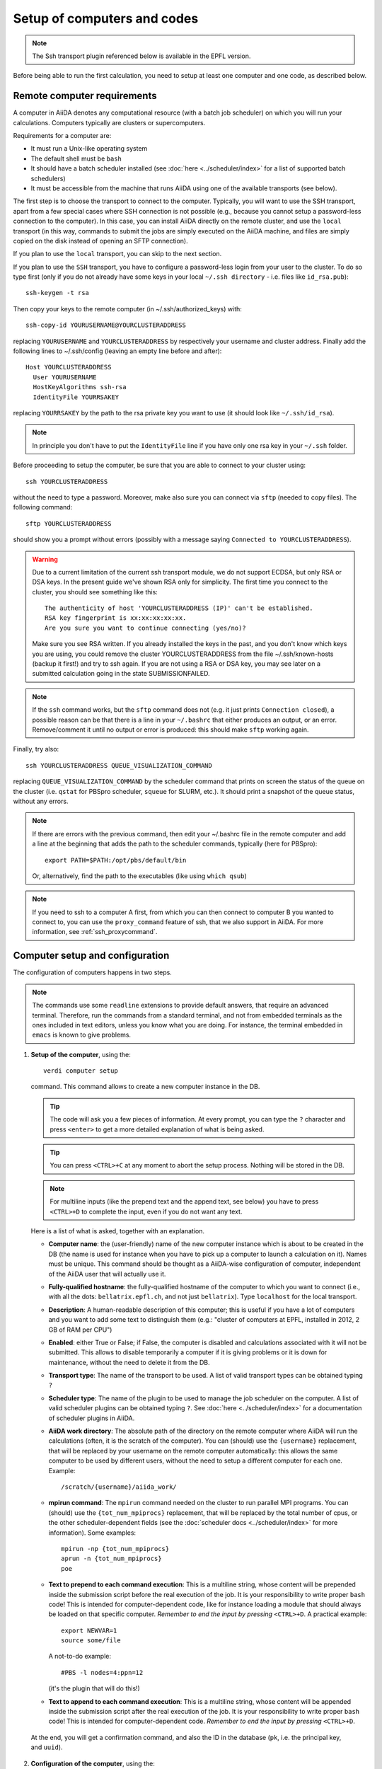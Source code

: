 ############################
Setup of computers and codes
############################

.. note:: The Ssh transport plugin referenced below is available in the EPFL version.

Before being able to run the first calculation, you need to setup at least one
computer and one code, as described below.

Remote computer requirements
++++++++++++++++++++++++++++

A computer in AiiDA denotes any computational resource (with a batch job
scheduler) on which you will run your calculations. Computers typically are
clusters or supercomputers.

Requirements for a computer are:

* It must run a Unix-like operating system
* The default shell must be ``bash``
* It should have a batch scheduler installed (see :doc:`here <../scheduler/index>`
  for a list of supported batch schedulers)
* It must be accessible from the machine that runs AiiDA using one of the 
  available transports (see below).
  
The first step is to choose the transport to connect to the computer. Typically,
you will want to use the SSH transport, apart from a few special cases where
SSH connection is not possible (e.g., because you cannot setup a password-less
connection to the computer). In this case, you can install AiiDA directly on
the remote cluster, and use the ``local`` transport (in this way, commands to 
submit the jobs are simply executed on the AiiDA machine, and files are simply
copied on the disk instead of opening an SFTP connection).

If you plan to use the ``local`` transport, you can skip to the next section.

If you plan to use the ``SSH`` transport, you have to configure a password-less
login from your user to the cluster. To do so type first (only if you do not 
already have some keys in your local ``~/.ssh directory`` - i.e. files like 
``id_rsa.pub``)::

    ssh-keygen -t rsa
    
Then copy your keys to the remote computer (in ~/.ssh/authorized_keys) with::

    ssh-copy-id YOURUSERNAME@YOURCLUSTERADDRESS

replacing ``YOURUSERNAME`` and ``YOURCLUSTERADDRESS`` by respectively your username 
and cluster address. Finally add the following lines to ~/.ssh/config (leaving an empty
line before and after)::

  Host YOURCLUSTERADDRESS
    User YOURUSERNAME
    HostKeyAlgorithms ssh-rsa
    IdentityFile YOURRSAKEY

replacing ``YOURRSAKEY`` by the path to the rsa private key you want to use 
(it should look like ``~/.ssh/id_rsa``).

.. note:: In principle you don't have to put the ``IdentityFile`` line if you have
  only one rsa key in your ``~/.ssh`` folder.

Before proceeding to setup the computer, be sure that you are able to
connect to your cluster using::

   ssh YOURCLUSTERADDRESS
   
without the need to type a password. Moreover, make also sure you can connect
via ``sftp`` (needed to copy files). The following command::

   sftp YOURCLUSTERADDRESS

should show you a prompt without errors (possibly with a message saying
``Connected to YOURCLUSTERADDRESS``).

.. Warning:: Due to a current limitation of the current ssh transport module, we 
  do not support ECDSA, but only RSA or DSA keys. In the present guide we've 
  shown RSA only for simplicity. The first time you connect to 
  the cluster, you should see something like this::
    
    The authenticity of host 'YOURCLUSTERADDRESS (IP)' can't be established.
    RSA key fingerprint is xx:xx:xx:xx:xx.
    Are you sure you want to continue connecting (yes/no)?
  
  Make sure you see RSA written. If you already installed the keys in the past, 
  and you don't know which keys you are using, you could remove the cluster
  YOURCLUSTERADDRESS from the file ~/.ssh/known-hosts (backup it first!) and try
  to ssh again. If you are not using a RSA or DSA key, you may see later on a 
  submitted calculation going in the state SUBMISSIONFAILED. 

.. note:: If the ``ssh`` command works, but the ``sftp`` command does not
  (e.g. it just prints ``Connection closed``), a possible reason can be
  that there is a line in your ``~/.bashrc`` that either produces an output, 
  or an error. Remove/comment it until no output or error is produced: this
  should make ``sftp`` working again.

Finally, try also::

   ssh YOURCLUSTERADDRESS QUEUE_VISUALIZATION_COMMAND
   
replacing ``QUEUE_VISUALIZATION_COMMAND`` by the scheduler command that prints on screen the
status of the queue on the cluster (i.e. ``qstat`` for PBSpro scheduler, ``squeue`` for SLURM, etc.).
It should print a snapshot of the queue status, without any errors. 

.. note:: If there are errors with the previous command, then
  edit your ~/.bashrc file in the remote computer and add a line at the beginning
  that adds the path to the scheduler commands, typically (here for
  PBSpro)::
  
     export PATH=$PATH:/opt/pbs/default/bin

  Or, alternatively, find the path to the executables (like using ``which qsub``)

.. note:: If you need to ssh to a computer A first, from which you can then
     connect to computer B you wanted to connect to, you can use the
     ``proxy_command`` feature of ssh, that we also support in
     AiiDA. For more information, see :ref:`ssh_proxycommand`.

.. _computer_setup:

Computer setup and configuration
++++++++++++++++++++++++++++++++
The configuration of computers happens in two steps.

.. note:: The commands use some ``readline`` extensions to provide default
  answers, that require an advanced terminal. Therefore, run the commands from
  a standard terminal, and not from embedded terminals as the ones included in
  text editors, unless you know what you are doing. For instance, the 
  terminal embedded in ``emacs`` is known to give problems.

1. **Setup of the computer**, using the::

    verdi computer setup
    
   command. This command allows to create a new computer instance in the DB.   
   
   .. tip:: The code will ask you a few pieces of information. At every prompt, you can
     type the ``?`` character and press ``<enter>`` to get a more detailed
     explanation of what is being asked. 
  
   .. tip:: You can press ``<CTRL>+C`` at any moment to abort the setup process.
     Nothing will be stored in the DB.
   
   .. note:: For multiline inputs (like the prepend text and the append text, see below)
     you have to press ``<CTRL>+D`` to complete the input, even if you do not want
     any text.
   
   Here is a list of what is asked, together with an explanation.
   
   * **Computer name**: the (user-friendly) name of the new computer instance 
     which is about to be created in the DB (the name is used for instance when 
     you have to pick up a computer to launch a calculation on it). Names must 
     be unique. This command should be thought as a AiiDA-wise configuration of 
     computer, independent of the AiiDA user that will actually use it.
   
   * **Fully-qualified hostname**: the fully-qualified hostname of the computer
     to which you want to connect (i.e., with all the dots: ``bellatrix.epfl.ch``, 
     and not just ``bellatrix``). Type ``localhost`` for the local transport.
   
   * **Description**:  A human-readable description of this computer; this is 
     useful if you have a lot of computers and you want to add some text to
     distinguish them (e.g.: "cluster of computers at EPFL, installed in 2012, 2 GB of RAM per CPU")
   
   * **Enabled**: either True or False; if False, the computer is disabled
     and calculations associated with it will not be submitted. This allows to
     disable temporarily a computer if it is giving problems or it is down for
     maintenance, without the need to delete it from the DB.  
   
   * **Transport type**: The name of the transport to be used. A list of valid 
     transport types can be obtained typing ``?``

   * **Scheduler type**: The name of the plugin to be used to manage the
     job scheduler on the computer. A list of valid 
     scheduler plugins can be obtained typing ``?``. See
     :doc:`here <../scheduler/index>` for a documentation of scheduler plugins
     in AiiDA.
     
   * **AiiDA work directory**: The absolute path of the directory on the
     remote computer where AiiDA will run the calculations
     (often, it is the scratch of the computer). You can (should) use the
     ``{username}`` replacement, that will be replaced by your username on the
     remote computer automatically: this allows the same computer to be used
     by different users, without the need to setup a different computer for
     each one. Example::
       
       /scratch/{username}/aiida_work/
   
   * **mpirun command**: The ``mpirun`` command needed on the cluster to run parallel MPI
     programs. You can (should) use the ``{tot_num_mpiprocs}`` replacement,
     that will be replaced by the total number of cpus, or the other
     scheduler-dependent fields (see the :doc:`scheduler docs <../scheduler/index>`
     for more information). Some examples::
      
        mpirun -np {tot_num_mpiprocs}
        aprun -n {tot_num_mpiprocs}
        poe
      
   * **Text to prepend to each command execution**: This is a multiline string,
     whose content will be prepended inside the submission script before the
     real execution of the job. It is your responsibility to write proper ``bash`` code!
     This is intended for computer-dependent code, like for instance loading a
     module that should always be loaded on that specific computer. *Remember*
     *to end the input by pressing* ``<CTRL>+D``.
     A practical example::

        export NEWVAR=1
        source some/file

     A not-to-do example::

       #PBS -l nodes=4:ppn=12

     (it's the plugin that will do this!)

   * **Text to append to each command execution**: This is a multiline string,
     whose content will be appended inside the submission script after the
     real execution of the job. It is your responsibility to write proper ``bash`` code!
     This is intended for computer-dependent code. *Remember*
     *to end the input by pressing* ``<CTRL>+D``.
   
  At the end, you will get a confirmation command, and also the ID in the
  database (``pk``, i.e. the principal key, and ``uuid``).

2. **Configuration of the computer**, using the::

    verdi computer configure COMPUTERNAME
    
   command. This will allow to access more detailed configurations, that are
   often user-dependent and also depend on the specific transport (for instance,
   if the transport is ``SSH``, it will ask for username, port, ...).

  
   The command will try to provide automatically default answers, mainly reading
   the existing ssh configuration in ``~/.ssh/config``, and in most cases one 
   simply need to press enter a few times.

   .. note:: At the moment, the in-line help (i.e., just typing ``?`` to get
     some help) is not yet supported in ``verdi configure``, but only in 
     ``verdi setup``.

   For ``local`` transport, you *need to run the command*,
   even if nothing will be asked to you.
   For ``ssh`` transport, the following will be asked:
   
   * **username**: your username on the remote machine
   * **port**: the port to connect to (the default SSH port is 22)
   * **look_for_keys**: automatically look for the private key in ``~/.ssh``.
     Default: True.
   * **key_filename**: the absolute path to your private SSH key. You can leave
     it empty to use the default SSH key, if you set ``look_for_keys`` to True.
   * **timeout**: A timeout in seconds if there is no response (e.g., the
     machine is down. You can leave it empty to use the default value.
   * **allow_agent**: If True, it will try to use an SSH agent.
   * **proxy_command**: Leave empty if you do not need a proxy command (i.e., 
     if you can directly connect to the machine). If you instead need to connect
     to an intermediate computer first, you need to provide here the
     command for the proxy: see documentation :ref:`here <ssh_proxycommand>` 
     for how to use this option, and in particular the notes
     :ref:`here <ssh_proxycommand_notes>` for the format of this field.
   * **compress**: True to compress the traffic (recommended)
   * **load_system_host_keys**: True to load the known hosts keys from the
     default SSH location (recommended)
   * **key_policy**: What is the policy in case the host is not known.
     It is a string among the following:
     
     * ``RejectPolicy`` (default, recommended): reject the connection if the
       host is not known.
     * ``WarningPolicy`` (*not* recommended): issue a warning if the
       host is not known.
     * ``AutoAddPolicy`` (*not* recommended): automatically add the host key
       at the first connection to the host.
           
 After these two steps have been completed, your computer is ready to go!

.. note:: To check if you set up the computer correctly,
  execute::

    verdi computer test COMPUTERNAME
     
  that will run a few tests (file copy, file retrieval, check of the jobs in
  the scheduler queue) to verify that everything works as expected.

.. note:: If you are not sure if your computer is already set up, use the command::
   
     verdi computer list
   
   to get a list of existing computers, and::
   
     verdi computer show COMPUTERNAME
   
   to get detailed information on the specific computer named ``COMPUTERNAME``.
   You have also the::

     verdi computer rename OLDCOMPUTERNAME NEWCOMPUTERNAME
   
   and::
   
     verdi computer delete COMPUTERNAME
     
   commands, whose meaning should be self-explanatory.
   
.. note:: You can delete computers **only if** no entry in the database is using
  them (as for instance Calculations, or RemoteData objects). Otherwise, you 
  will get an error message. 

.. note:: It is possible to **disable** a computer.

  Doing so will prevent AiiDA
  from connecting to the given computer to check the state of calculations or
  to submit new calculations. This is particularly useful if, for instance,
  the computer is under maintenance but you still want to use AiiDA with 
  other computers, or submit the calculations in the AiiDA database anyway.
  
  When the computer comes back online, you can re-enable it; 
  at this point pending calculations in the ``TOSUBMIT`` state will be
  submitted, and calculations ``WITHSCHEDULER`` will be checked and possibly
  retrieved.
  
  The relevant commands are::
     
     verdi computer enable COMPUTERNAME
     verdi computer disable COMPUTERNAME
     
  Note that the above commands will disable the computer for all AiiDA users.
  If instead, for some reason, you want to disable the computer only for a
  given user, you can use the following command::
  
     verdi computer disable COMPUTERNAME --only-for-user USER_EMAIL
  
  (and the corresponding ``verdi computer enable`` command to re-enable it).  

Code setup and configuration
++++++++++++++++++++++++++++

Once you have at least one computer configured, you can configure the codes.

In AiiDA, for full reproducibility of each calculation, we store each code in
the database, and attach to each calculation a given code. This has the further
advantage to make very easy to query for all calculations that were run with 
a given code (for instance because I am looking for phonon calculations, or
because I discovered that a specific version had a bug and I want to rerun 
the calculations).

In AiiDA, we distinguish two types of codes: **remote** codes and **local** codes,
where the distinction between the two is described here below.

Remote codes
------------
With remote codes we denote codes that are installed/compiled
on the remote computer. Indeed, this is very often the case for codes installed
in supercomputers for high-performance computing applications, because the
code is typically installed and optimized on the supercomputer.
  
In AiiDA, a remote code is identified by two mandatory pieces of information: 

* A computer on which the code is (that must be a previously configured computer);
* The absolute path of the code executable on the remote computer.

Local codes
-----------
With local codes we denote codes for which the code is not 
already present on the remote machine, and must be copied for every submission.
This is the case if you have for instance a small, machine-independent Python
script that you did not copy previously in all your clusters.
  
In AiiDA, a local code can be set up by specifying:
  
* A folder, containing all files to be copied over at every submission
* The name of executable file among the files inside the folder specified above
  
Setting up a code
-----------------

The::

  verdi code
  
command allows to manage codes in AiiDA.

To setup a new code, you execute::

  verdi code setup
  
and you will be guided through a process to setup your code.

   
.. tip:: The code will ask you a few pieces of information. At every prompt, you can
   type the ``?`` character and press ``<enter>`` to get a more detailed
   explanation of what is being asked. 
     
You will be asked for:

* **label**:  A label to refer to this code. Note: this label is not enforced
  to be unique. However, if you try to keep it unique, at least within
  the same computer, you can use it later
  to refer and use to your code. Otherwise, you need to remember its ID or UUID.

* **description**: A human-readable description of this code (for instance "Quantum
  Espresso v.5.0.2 with 5.0.3 patches, pw.x code, compiled with openmpi")

* **default input plugin**: A string that identifies the default input plugin to
  used to generate new calculations to use with this code.
  This string has to be a valid string recognized by the ``CalculationFactory``
  function. To get the list of all available Calculation plugin strings,
  use the ``verdi calculation plugins`` command. Note: if you do not want to 
  specify a default input plugin, you can write the string "None", but this is
  strongly discouraged, because then you will not be able to use
  the ``.new_calc`` method of the ``Code`` object.
  
* **local**: either True (for local codes) or False (for remote
  codes). For the meaning of the distinction, see above. Depending
  on your choice, you will be asked for:
  
  * LOCAL CODES:

    * **Folder with the code**: The folder on your local computer in which there
      are the files to be stored in the AiiDA repository, and that will then be
      copied over to the remote computers for every submitted calculation.
      This must be an absolute path on your computer.
    * **Relative path of the executable**: The relative path of the executable
      file inside the folder entered in the previous step.
  
  * REMOTE CODES:
  
    * **Remote computer name**: The computer name as on which the code resides,
      as configured and stored in the AiiDA database
      
    * **Remote absolute path**: The (full) absolute path of the code executable
      on the remote machine
    
For any type of code, you will also be asked for:
    
* **Text to prepend to each command execution**: This is a multiline string,
     whose content will be prepended inside the submission script before the
     real execution of the job. It is your responsibility to write proper ``bash`` code!
     This is intended for code-dependent code, **like for instance loading the
     modules that are required for that specific executable to run**. 
     Example::

       module load intelmpi
       
     *Remember*
     *to end the input by pressing* ``<CTRL>+D``.

* **Text to append to each command execution**: This is a multiline string,
  whose content will be appended inside the submission script after the
  real execution of the job. It is your responsibility to write proper ``bash`` code!
  This is intended for code-dependent code. *Remember*
  *to end the input by pressing* ``<CTRL>+D``.

At the end, you will get a confirmation command, and also the ID of the code in the
database (the ``pk``, i.e. the principal key, and the ``uuid``).

.. note:: Codes are a subclass of the :py:class:`Node <aiida.orm.node.Node>` class,
   and as such you can attach any set of attributes to the code. These can
   be extremely useful for querying: for instance, you can attach the version
   of the code as an attribute, or the code family (for instance: "pw.x code of 
   Quantum Espresso") to later query for all runs done with a pw.x code and
   version more recent than 5.0.0, for instance.  However, in the
   present AiiDA version you cannot add attributes from the command line using
   ``verdi``, but you have to do it using Python code.

.. note:: You can change the label of a code by using the following command::

   verdi code relabel "ID"
   
  (Without the quotation marks!) "ID" can either be the numeric ID (PK) of
  the code (preferentially), or possibly its label (or label@computername), 
  if this string uniquely identifies a code.

  You can also list all available codes (and their relative IDs) with::

   verdi code list
   
  The ``verdi code list`` accepts some flags to filter only codes on a 
  given computer, only codes using a specific plugin, etc.; use the ``-h``
  command line option to see the documentation of all possible options.

  You can then get the information of a specific code with::

   verdi code show "ID"
   
  Finally, to delete a code use::

   verdi code delete "ID"
   
  (only if it wasn't used by any calculation, otherwise an exception
  is raised) 
   
And now, you are ready to launch your calculations! You may want to follow to
the examples of how you can submit a single calculation, as for instance the 
specific tutorial for :doc:`Quantum Espresso <../examples/pw_tutorial>`.

